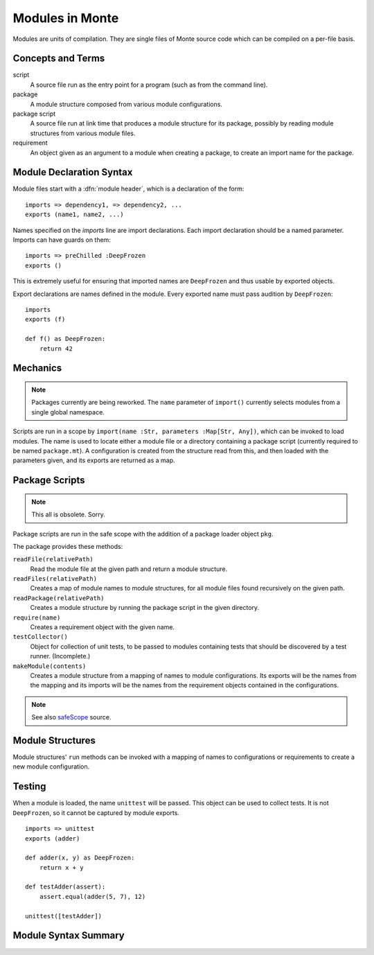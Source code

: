 .. _modules:

Modules in Monte
================

Modules are units of compilation. They are single files of Monte source code
which can be compiled on a per-file basis.

Concepts and Terms
------------------

script
  A source file run as the entry point for a program (such as from the
  command line).

package
  A module structure composed from various module configurations.

package script
  A source file run at link time that produces a module structure for
  its package, possibly by reading module structures from various
  module files.

requirement
  An object given as an argument to a module when creating a package,
  to create an import name for the package.

Module Declaration Syntax
-------------------------

Module files start with a :dfn:`module header`, which is a declaration of the
form::

    imports => dependency1, => dependency2, ...
    exports (name1, name2, ...)

Names specified on the `imports` line are import declarations. Each import
declaration should be a named parameter. Imports can have guards on them::

    imports => preChilled :DeepFrozen
    exports ()

This is extremely useful for ensuring that imported names are ``DeepFrozen``
and thus usable by exported objects.

Export declarations are names defined in the module. Every exported name must
pass audition by ``DeepFrozen``::

    imports
    exports (f)

    def f() as DeepFrozen:
        return 42

.. syntax:: module_

   Ap('Module',
    Sigil("imports", SepBy(NonTerminal('namePatt'))),
    Maybe(
      Sigil('exports', Brackets("(", SepBy(NonTerminal('name'), ","), ")"))),
    NonTerminal('block'))


Mechanics
---------

.. note::
    Packages currently are being reworked. The ``name`` parameter of
    ``import()`` currently selects modules from a single global namespace.

Scripts are run in a scope by ``import(name :Str, parameters :Map[Str,
Any])``, which can be invoked to load modules. The name is used to locate
either a module file or a directory containing a package script (currently
required to be named ``package.mt``). A configuration is created from the
structure read from this, and then loaded with the parameters given, and its
exports are returned as a map.

Package Scripts
---------------

.. note::
    This all is obsolete. Sorry.

Package scripts are run in the safe scope with the addition of a
package loader object ``pkg``.

The package provides these methods:

``readFile(relativePath)``
  Read the module file at the given path and return a module structure.

``readFiles(relativePath)``
  Creates a map of module names to module structures, for all module files
  found recursively on the given path.

``readPackage(relativePath)``
  Creates a module structure by running the package script in the
  given directory.

``require(name)``
  Creates a requirement object with the given name.

``testCollector()``
  Object for collection of unit tests, to be passed to modules
  containing tests that should be discovered by a test
  runner. (Incomplete.)

``makeModule(contents)``
  Creates a module structure from a mapping of names to module
  configurations. Its exports will be the names from the mapping and
  its imports will be the names from the requirement objects contained
  in the configurations.

.. note:: See also `safeScope`__ source.

__ https://github.com/monte-language/typhon/blob/master/typhon/scopes/safe.py#L375


Module Structures
-----------------

Module structures' ``run`` methods can be invoked with a mapping of
names to configurations or requirements to create a new module
configuration.

Testing
-------

When a module is loaded, the name ``unittest`` will be passed. This object can
be used to collect tests. It is not ``DeepFrozen``, so it cannot be captured
by module exports.

::

    imports => unittest
    exports (adder)

    def adder(x, y) as DeepFrozen:
        return x + y

    def testAdder(assert):
        assert.equal(adder(5, 7), 12)

    unittest([testAdder])

Module Syntax Summary
---------------------

.. syntax:: module

   Sequence(
    Optional(Sequence("imports",
                      NonTerminal('imports'),
                      Optional(NonTerminal('exports')))),
    NonTerminal('block'))

.. syntax:: imports

   ZeroOrMore(NonTerminal('namedPattern'))

.. syntax:: exports

   Sequence("exports", "(", ZeroOrMore(NonTerminal('name')), ")")
